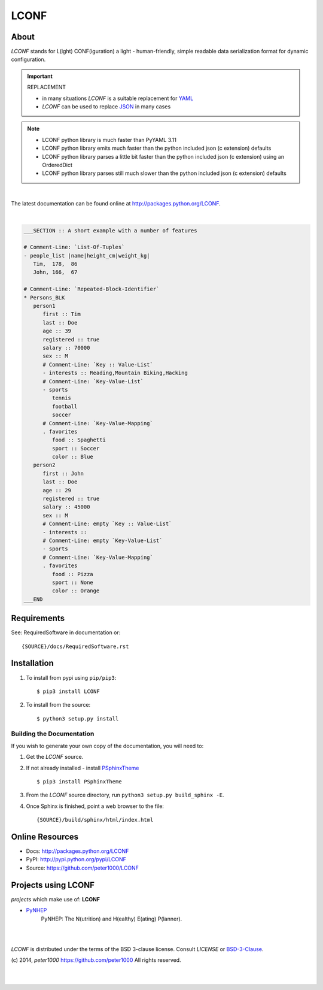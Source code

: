 =====
LCONF
=====

About
=====
`LCONF` stands for L(ight) CONF(iguration) a light - human-friendly, simple readable data serialization format for dynamic
configuration.

.. important:: REPLACEMENT

   - in many situations `LCONF` is a suitable replacement for `YAML <http://www.yaml.org/>`_
   - `LCONF` can be used to replace `JSON <http://json.org/>`_ in many cases

.. note::

   - LCONF python library is much faster than PyYAML 3.11
   - LCONF python library emits much faster than the python included json (c extension) defaults
   - LCONF python library parses a little bit faster than the python included json (c extension) using an OrderedDict
   - LCONF python library parses still much slower than the python included json (c extension) defaults


|

The latest documentation can be found online at `<http://packages.python.org/LCONF>`_.

|

.. code-block:: text

   ___SECTION :: A short example with a number of features

   # Comment-Line: `List-Of-Tuples`
   - people_list |name|height_cm|weight_kg|
      Tim,  178,  86
      John, 166,  67

   # Comment-Line: `Repeated-Block-Identifier`
   * Persons_BLK
      person1
         first :: Tim
         last :: Doe
         age :: 39
         registered :: true
         salary :: 70000
         sex :: M
         # Comment-Line: `Key :: Value-List`
         - interests :: Reading,Mountain Biking,Hacking
         # Comment-Line: `Key-Value-List`
         - sports
            tennis
            football
            soccer
         # Comment-Line: `Key-Value-Mapping`
         . favorites
            food :: Spaghetti
            sport :: Soccer
            color :: Blue
      person2
         first :: John
         last :: Doe
         age :: 29
         registered :: true
         salary :: 45000
         sex :: M
         # Comment-Line: empty `Key :: Value-List`
         - interests ::
         # Comment-Line: empty `Key-Value-List`
         - sports
         # Comment-Line: `Key-Value-Mapping`
         . favorites
            food :: Pizza
            sport :: None
            color :: Orange
   ___END


Requirements
============
See: RequiredSoftware in documentation or::

   {SOURCE}/docs/RequiredSoftware.rst


Installation
============
#. To install from pypi using ``pip/pip3``::

   $ pip3 install LCONF

#. To install from the source::

   $ python3 setup.py install


Building the Documentation
--------------------------
If you wish to generate your own copy of the documentation, you will need to:

#. Get the `LCONF` source.
#. If not already installed - install `PSphinxTheme <https://github.com/peter1000/PSphinxTheme>`_ ::

   $ pip3 install PSphinxTheme

#. From the `LCONF` source directory, run ``python3 setup.py build_sphinx -E``.
#. Once Sphinx is finished, point a web browser to the file::

   {SOURCE}/build/sphinx/html/index.html


Online Resources
================
- Docs:       http://packages.python.org/LCONF
- PyPI:       http://pypi.python.org/pypi/LCONF
- Source:     https://github.com/peter1000/LCONF


Projects using LCONF
====================

`projects` which make use of: **LCONF**

- `PyNHEP <https://github.com/peter1000/PyNHEP>`_
   PyNHEP: The N(utrition) and H(ealthy) E(ating) P(lanner).


|
|

`LCONF` is distributed under the terms of the BSD 3-clause license.
Consult `LICENSE` or `BSD-3-Clause <http://opensource.org/licenses/BSD-3-Clause>`_.

(c) 2014, `peter1000` https://github.com/peter1000
All rights reserved.

|
|
